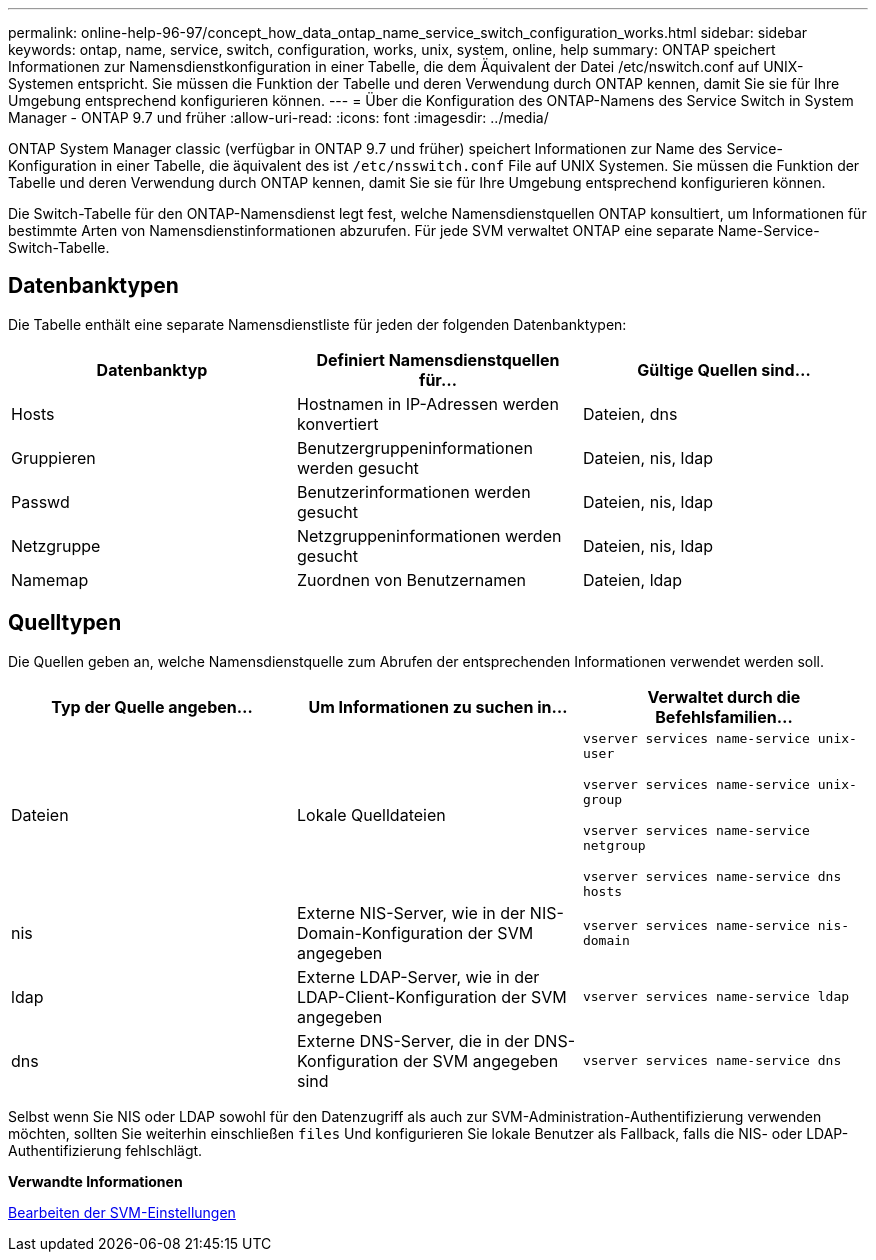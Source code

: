 ---
permalink: online-help-96-97/concept_how_data_ontap_name_service_switch_configuration_works.html 
sidebar: sidebar 
keywords: ontap, name, service, switch, configuration, works, unix, system, online, help 
summary: ONTAP speichert Informationen zur Namensdienstkonfiguration in einer Tabelle, die dem Äquivalent der Datei /etc/nswitch.conf auf UNIX-Systemen entspricht. Sie müssen die Funktion der Tabelle und deren Verwendung durch ONTAP kennen, damit Sie sie für Ihre Umgebung entsprechend konfigurieren können. 
---
= Über die Konfiguration des ONTAP-Namens des Service Switch in System Manager - ONTAP 9.7 und früher
:allow-uri-read: 
:icons: font
:imagesdir: ../media/


[role="lead"]
ONTAP System Manager classic (verfügbar in ONTAP 9.7 und früher) speichert Informationen zur Name des Service-Konfiguration in einer Tabelle, die äquivalent des ist `/etc/nsswitch.conf` File auf UNIX Systemen. Sie müssen die Funktion der Tabelle und deren Verwendung durch ONTAP kennen, damit Sie sie für Ihre Umgebung entsprechend konfigurieren können.

Die Switch-Tabelle für den ONTAP-Namensdienst legt fest, welche Namensdienstquellen ONTAP konsultiert, um Informationen für bestimmte Arten von Namensdienstinformationen abzurufen. Für jede SVM verwaltet ONTAP eine separate Name-Service-Switch-Tabelle.



== Datenbanktypen

Die Tabelle enthält eine separate Namensdienstliste für jeden der folgenden Datenbanktypen:

|===
| Datenbanktyp | Definiert Namensdienstquellen für... | Gültige Quellen sind... 


 a| 
Hosts
 a| 
Hostnamen in IP-Adressen werden konvertiert
 a| 
Dateien, dns



 a| 
Gruppieren
 a| 
Benutzergruppeninformationen werden gesucht
 a| 
Dateien, nis, ldap



 a| 
Passwd
 a| 
Benutzerinformationen werden gesucht
 a| 
Dateien, nis, ldap



 a| 
Netzgruppe
 a| 
Netzgruppeninformationen werden gesucht
 a| 
Dateien, nis, ldap



 a| 
Namemap
 a| 
Zuordnen von Benutzernamen
 a| 
Dateien, ldap

|===


== Quelltypen

Die Quellen geben an, welche Namensdienstquelle zum Abrufen der entsprechenden Informationen verwendet werden soll.

|===
| Typ der Quelle angeben... | Um Informationen zu suchen in... | Verwaltet durch die Befehlsfamilien... 


 a| 
Dateien
 a| 
Lokale Quelldateien
 a| 
`vserver services name-service unix-user`

`vserver services name-service unix-group`

`vserver services name-service netgroup`

`vserver services name-service dns hosts`



 a| 
nis
 a| 
Externe NIS-Server, wie in der NIS-Domain-Konfiguration der SVM angegeben
 a| 
`vserver services name-service nis-domain`



 a| 
ldap
 a| 
Externe LDAP-Server, wie in der LDAP-Client-Konfiguration der SVM angegeben
 a| 
`vserver services name-service ldap`



 a| 
dns
 a| 
Externe DNS-Server, die in der DNS-Konfiguration der SVM angegeben sind
 a| 
`vserver services name-service dns`

|===
Selbst wenn Sie NIS oder LDAP sowohl für den Datenzugriff als auch zur SVM-Administration-Authentifizierung verwenden möchten, sollten Sie weiterhin einschließen `files` Und konfigurieren Sie lokale Benutzer als Fallback, falls die NIS- oder LDAP-Authentifizierung fehlschlägt.

*Verwandte Informationen*

xref:task_editing_svm_settings.adoc[Bearbeiten der SVM-Einstellungen]
